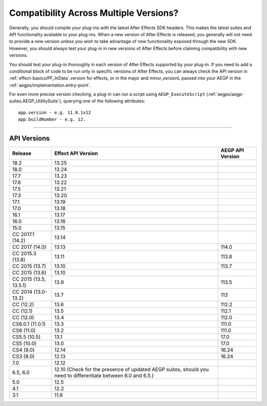 .. _intro/compatibility-across-multiple-versions:

Compatibility Across Multiple Versions?
################################################################################

Generally, you should compile your plug-ins with the latest After Effects SDK headers. This makes the latest suites and API functionality available to your plug-ins. When a new version of After Effects is released, you generally will not need to provide a new version unless you wish to take advantage of new functionality exposed through the new SDK. However, you should always test your plug-in in new versions of After Effects before claiming compatibility with new versions.

You should test your plug-in thoroughly in each version of After Effects supported by your plug-in. If you need to add a conditional block of code to be run only in specific versions of After Effects, you can always check the API version in :ref:`effect-basics/PF_InData`.version for effects, or in the major and minor_versionL passed into your AEGP in the :ref:`aegps/implementation.entry-point`.

For even more precise version checking, a plug-in can run a script using ``AEGP_ExecuteScript`` (:ref:`aegps/aegp-suites.AEGP_UtilitySuite`), querying one of the following attributes::

  app.version - e.g. 11.0.1x12
  app.buildNumber - e.g. 12.

----

.. _intro/compatibility-across-multiple-versions.api-versions:

API Versions
================================================================================

+------------------------+--------------------------------------------------------------------------------------------------------------+----------------------+
|      **Release**       |                                            **Effect API Version**                                            | **AEGP API Version** |
+========================+==============================================================================================================+======================+
| 18.2                   | 13.25                                                                                                        |                      |
+------------------------+--------------------------------------------------------------------------------------------------------------+----------------------+
| 18.0                   | 13.24                                                                                                        |                      |
+------------------------+--------------------------------------------------------------------------------------------------------------+----------------------+
| 17.7                   | 13.23                                                                                                        |                      |
+------------------------+--------------------------------------------------------------------------------------------------------------+----------------------+
| 17.6                   | 13.22                                                                                                        |                      |
+------------------------+--------------------------------------------------------------------------------------------------------------+----------------------+
| 17.5                   | 13.21                                                                                                        |                      |
+------------------------+--------------------------------------------------------------------------------------------------------------+----------------------+
| 17.3                   | 13.20                                                                                                        |                      |
+------------------------+--------------------------------------------------------------------------------------------------------------+----------------------+
| 17.1                   | 13.19                                                                                                        |                      |
+------------------------+--------------------------------------------------------------------------------------------------------------+----------------------+
| 17.0                   | 13.18                                                                                                        |                      |
+------------------------+--------------------------------------------------------------------------------------------------------------+----------------------+
| 16.1                   | 13.17                                                                                                        |                      |
+------------------------+--------------------------------------------------------------------------------------------------------------+----------------------+
| 16.0                   | 13.16                                                                                                        |                      |
+------------------------+--------------------------------------------------------------------------------------------------------------+----------------------+
| 15.0                   | 13.15                                                                                                        |                      |
+------------------------+--------------------------------------------------------------------------------------------------------------+----------------------+
| CC 2017.1 (14.2)       | 13.14                                                                                                        |                      |
+------------------------+--------------------------------------------------------------------------------------------------------------+----------------------+
| CC 2017 (14.0)         | 13.13                                                                                                        | 114.0                |
+------------------------+--------------------------------------------------------------------------------------------------------------+----------------------+
| CC 2015.3 (13.8)       | 13.11                                                                                                        | 113.8                |
+------------------------+--------------------------------------------------------------------------------------------------------------+----------------------+
| CC 2015 (13.7)         | 13.10                                                                                                        | 113.7                |
+------------------------+--------------------------------------------------------------------------------------------------------------+----------------------+
| CC 2015 (13.6)         | 13.10                                                                                                        |                      |
+------------------------+--------------------------------------------------------------------------------------------------------------+----------------------+
| CC 2015 (13.5, 13.5.1) | 13.9                                                                                                         | 113.5                |
+------------------------+--------------------------------------------------------------------------------------------------------------+----------------------+
| CC 2014 (13.0-13.2)    | 13.7                                                                                                         | 113                  |
+------------------------+--------------------------------------------------------------------------------------------------------------+----------------------+
| CC (12.2)              | 13.6                                                                                                         | 112.2                |
+------------------------+--------------------------------------------------------------------------------------------------------------+----------------------+
| CC (12.1)              | 13.5                                                                                                         | 112.1                |
+------------------------+--------------------------------------------------------------------------------------------------------------+----------------------+
| CC (12.0)              | 13.4                                                                                                         | 112.0                |
+------------------------+--------------------------------------------------------------------------------------------------------------+----------------------+
| CS6.0.1 (11.0.1)       | 13.3                                                                                                         | 111.0                |
+------------------------+--------------------------------------------------------------------------------------------------------------+----------------------+
| CS6 (11.0)             | 13.2                                                                                                         | 111.0                |
+------------------------+--------------------------------------------------------------------------------------------------------------+----------------------+
| CS5.5 (10.5)           | 13.1                                                                                                         | 17.0                 |
+------------------------+--------------------------------------------------------------------------------------------------------------+----------------------+
| CS5 (10.0)             | 13.0                                                                                                         | 17.0                 |
+------------------------+--------------------------------------------------------------------------------------------------------------+----------------------+
| CS4 (9.0)              | 12.14                                                                                                        | 16.24                |
+------------------------+--------------------------------------------------------------------------------------------------------------+----------------------+
| CS3 (8.0)              | 12.13                                                                                                        | 16.24                |
+------------------------+--------------------------------------------------------------------------------------------------------------+----------------------+
| 7.0                    | 12.12                                                                                                        |                      |
+------------------------+--------------------------------------------------------------------------------------------------------------+----------------------+
| 6.5, 6.0               | 12.10 (Check for the presence of updated AEGP suites, should you need to differentiate between 6.0 and 6.5.) |                      |
+------------------------+--------------------------------------------------------------------------------------------------------------+----------------------+
| 5.0                    | 12.5                                                                                                         |                      |
+------------------------+--------------------------------------------------------------------------------------------------------------+----------------------+
| 4.1                    | 12.2                                                                                                         |                      |
+------------------------+--------------------------------------------------------------------------------------------------------------+----------------------+
| 3.1                    | 11.6                                                                                                         |                      |
+------------------------+--------------------------------------------------------------------------------------------------------------+----------------------+
